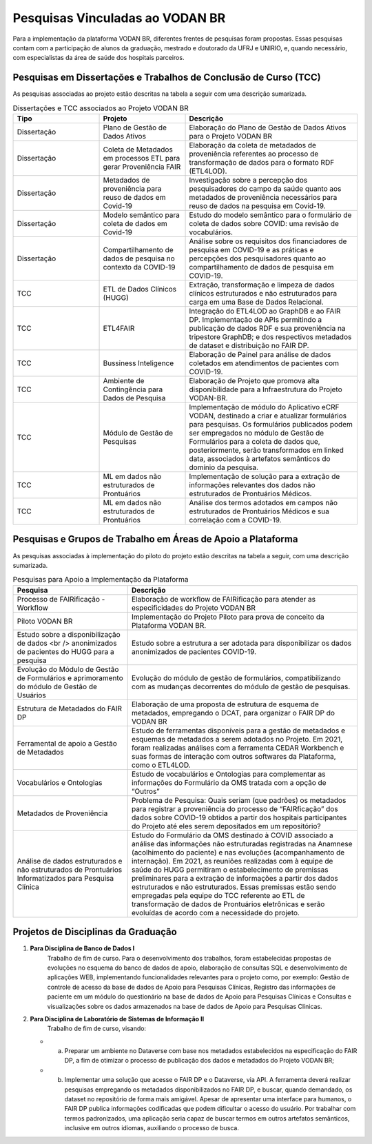 Pesquisas Vinculadas ao VODAN BR
################################

Para a implementação da plataforma VODAN BR, diferentes frentes de pesquisas foram propostas. Essas pesquisas contam com a participação de alunos da graduação, mestrado e doutorado da UFRJ e UNIRIO, e, quando necessário, com especialistas da área de saúde dos hospitais parceiros.

.. _dissertacoes_TCC:

Pesquisas em Dissertações e Trabalhos de Conclusão de Curso (TCC)
*****************************************************************

As pesquisas associadas ao projeto estão descritas na tabela a seguir com uma descrição sumarizada.

.. list-table:: Dissertações e TCC associados ao Projeto VODAN BR
   :widths: 25 25 50
   :header-rows: 1

   * - Tipo
     - Projeto
     - Descrição
   * - Dissertação
     - Plano de Gestão de Dados Ativos
     - Elaboração do Plano de Gestão de Dados Ativos para o Projeto VODAN BR
   * - Dissertação
     - Coleta de Metadados em processos ETL para gerar Proveniência FAIR
     - Elaboração da coleta de metadados de proveniência referentes ao processo de transformação de dados para o formato RDF (ETL4LOD).
   * - Dissertação
     - Metadados de proveniência para reuso de dados em Covid-19
     - Investigação sobre a percepção dos pesquisadores do campo da saúde quanto aos metadados de proveniência necessários para reuso de dados na pesquisa em Covid-19.
   * - Dissertação
     - Modelo semântico para coleta de dados em Covid-19
     - Estudo do modelo semântico para o formulário de coleta de dados sobre COVID: uma revisão de vocabulários.
   * - Dissertação
     - Compartilhamento de dados de pesquisa no contexto da COVID-19
     - Análise sobre os requisitos dos financiadores de pesquisa em COVID-19 e as práticas e percepções dos pesquisadores quanto ao compartilhamento de dados de pesquisa em COVID-19.
   * - TCC
     - ETL de Dados Clínicos (HUGG)
     - Extração, transformação e limpeza de dados clínicos estruturados e não estruturados para carga em uma Base de Dados Relacional.
   * - TCC
     - ETL4FAIR
     - Integração do ETL4LOD ao GraphDB e ao FAIR DP. Implementação de APIs permitindo a publicação de dados RDF e sua proveniência na tripestore GraphDB; e dos respectivos metadados de dataset e distribuição no FAIR DP.
   * - TCC
     - Bussiness Inteligence
     - Elaboração de Painel para análise de dados coletados em atendimentos de pacientes com COVID-19.
   * - TCC
     - Ambiente de Contingência para Dados de Pesquisa
     - Elaboração de Projeto que promova alta disponibilidade para a Infraestrutura do Projeto VODAN-BR.
   * - TCC
     - Módulo de Gestão de Pesquisas
     - Implementação de módulo do Aplicativo eCRF VODAN, destinado a criar e atualizar formulários para pesquisas. Os formulários publicados podem ser empregados no módulo de Gestão de Formulários para a coleta de dados que, posteriormente, serão transformados em linked data, associados à artefatos semânticos do domínio da pesquisa.
   * - TCC
     - ML em dados não estruturados de Prontuários
     - Implementação de solução para a extração de informações relevantes dos dados não estruturados de Prontuários Médicos.
   * - TCC
     - ML em dados não estruturados de Prontuários
     - Análise dos termos adotados em campos não estruturados de Prontuários Médicos e sua correlação com a COVID-19.

Pesquisas e Grupos de Trabalho em Áreas de Apoio a Plataforma
*************************************************************

As pesquisas associadas à implementação do piloto do projeto estão descritas na tabela a seguir, com uma descrição sumarizada.

.. list-table:: Pesquisas para Apoio a Implementação da Plataforma
   :widths: 25 50
   :header-rows: 1

   * - Pesquisa
     - Descrição
   * - Processo de FAIRificação - Workflow	
     - Elaboração de workflow de FAIRificação para atender as especificidades do Projeto VODAN BR
   * - Piloto VODAN BR	
     - Implementação do Projeto Piloto para prova de conceito da Plataforma VODAN BR.
   * - Estudo sobre a disponibilização de dados <br /> anonimizados de pacientes do HUGG para a pesquisa
     - Estudo sobre a estrutura a ser adotada para disponibilizar os dados anonimizados de pacientes COVID-19. 
   * - Evolução do Módulo de Gestão de Formulários e aprimoramento do módulo de Gestão de Usuários	
     - Evolução do módulo de gestão de formulários, compatibilizando com as mudanças decorrentes do módulo de gestão de pesquisas.
   * - Estrutura de Metadados do FAIR DP	
     - Elaboração de uma proposta de estrutura de esquema de metadados, empregando o DCAT, para organizar o FAIR DP do VODAN BR
   * - Ferramental de apoio a Gestão de Metadados	
     - Estudo de ferramentas disponíveis para a gestão de metadados e esquemas de metadados a serem adotados no Projeto. Em 2021, foram realizadas análises com a ferramenta CEDAR Workbench e suas formas de interação com outros softwares da Plataforma, como o ETL4LOD.
   * - Vocabulários e Ontologias	
     - Estudo de vocabulários e Ontologias para complementar as informações do Formulário da OMS tratada com a opção de “Outros”
   * - Metadados de Proveniência	
     - Problema de Pesquisa: Quais seriam (que padrões) os metadados para registrar a proveniência do processo de “FAIRficação” dos dados sobre COVID-19 obtidos a partir dos hospitais participantes do Projeto até eles serem depositados em um repositório?
   * - Análise de dados estruturados e não estruturados de Prontuários Informatizados para Pesquisa Clínica	
     - Estudo do Formulário da OMS destinado à COVID associado a análise das informações não estruturadas registradas na Anamnese (acolhimento do paciente) e nas evoluções (acompanhamento de internação). Em 2021, as reuniões realizadas com à equipe de saúde do HUGG permitiram o estabelecimento de premissas preliminares para a extração de informações a partir dos dados estruturados e não estruturados. Essas premissas estão sendo empregadas pela equipe do TCC referente ao ETL de transformação de dados de Prontuários eletrônicas e serão evoluídas de acordo com a necessidade do projeto.

Projetos de Disciplinas da Graduação
************************************

#. **Para Disciplina de Banco de Dados I**
	Trabalho de fim de curso. Para o desenvolvimento dos trabalhos, foram estabelecidas propostas de evoluções no esquema do banco de dados de apoio, elaboração de consultas SQL e desenvolvimento de aplicações WEB, implementando funcionalidades relevantes para o projeto como, por exemplo: Gestão de controle de acesso da base de dados de Apoio para Pesquisas Clínicas, Registro das informações de paciente em um módulo do questionário na base de dados de Apoio para Pesquisas Clínicas e Consultas e visualizações sobre os dados armazenados na base de dados de Apoio para Pesquisas Clínicas.

#. **Para Disciplina de Laboratório de Sistemas de Informação II**
  	 Trabalho de fim de curso, visando:
   * a)	Preparar um ambiente no Dataverse com base nos metadados estabelecidos na especificação do FAIR DP, a fim de otimizar o processo de publicação dos dados e metadados do Projeto VODAN BR;
   * b)	Implementar uma solução que acesse o FAIR DP e o Dataverse, via API. A ferramenta deverá realizar pesquisas empregando os metadados disponibilizados no FAIR DP, e buscar, quando demandado, os dataset no repositório de forma mais amigável. Apesar de apresentar uma interface para humanos, o FAIR DP publica informações codificadas que podem dificultar o acesso do usuário. Por trabalhar com termos padronizados, uma aplicação seria capaz de buscar termos em outros artefatos semânticos, inclusive em outros idiomas, auxiliando o processo de busca.
